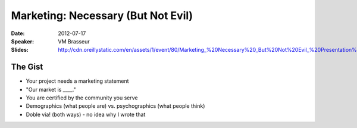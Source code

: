 ===================================
Marketing: Necessary (But Not Evil)
===================================

:Date:
    2012-07-17

:Speaker:
    VM Brasseur

:Slides:
    http://cdn.oreillystatic.com/en/assets/1/event/80/Marketing_%20Necessary%20_But%20Not%20Evil_%20Presentation%201.pdf

The Gist
========

+ Your project needs a marketing statement
+ "Our market is ____."
+ You are certified by the community you serve
+ Demographics (what people are) vs. psychographics (what people think)
+ Doble via! (both ways) - no idea why I wrote that
